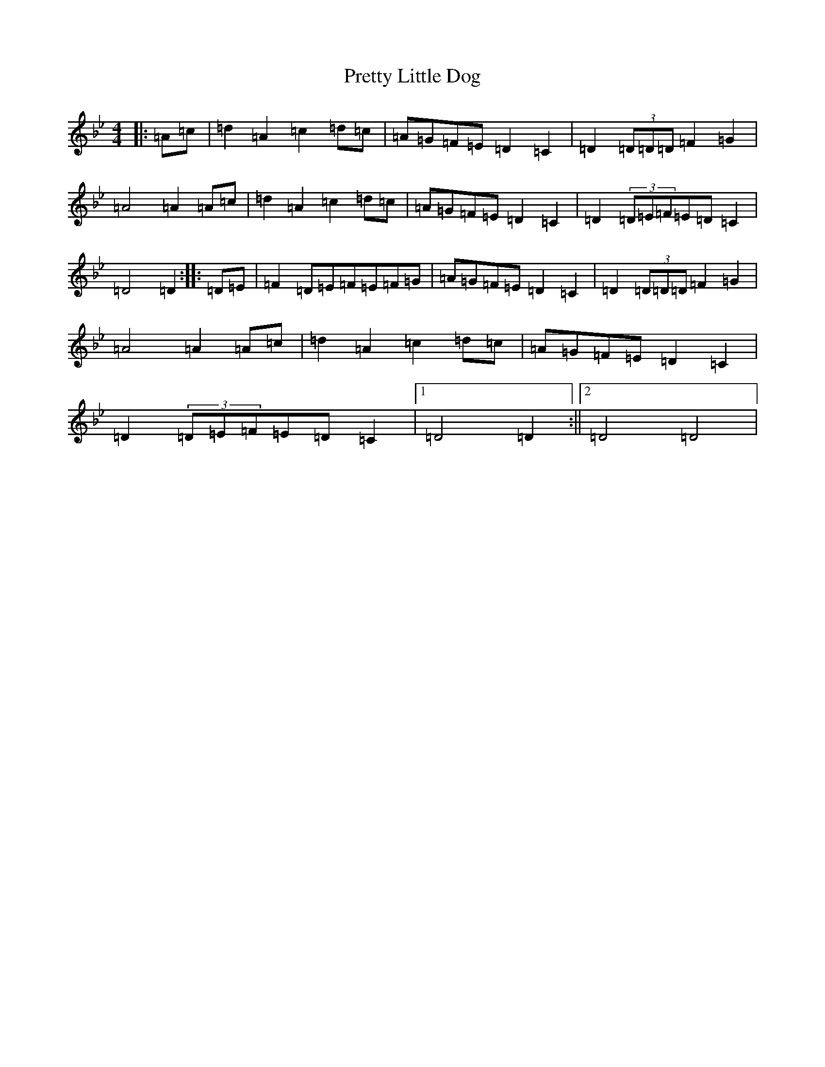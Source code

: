 X: 17400
T: Pretty Little Dog
S: https://thesession.org/tunes/1944#setting1944
Z: A Dorian
R: reel
M:4/4
L:1/8
K: C Dorian
|:=A=c|=d2=A2=c2=d=c|=A=G=F=E=D2=C2|=D2(3=D=D=D=F2=G2|=A4=A2=A=c|=d2=A2=c2=d=c|=A=G=F=E=D2=C2|=D2(3=D=E=F=E=D=C2|=D4=D2:||:=D=E|=F2=D=E=F=E=F=G|=A=G=F=E=D2=C2|=D2(3=D=D=D=F2=G2|=A4=A2=A=c|=d2=A2=c2=d=c|=A=G=F=E=D2=C2|=D2(3=D=E=F=E=D=C2|1=D4=D2:||2=D4=D4|